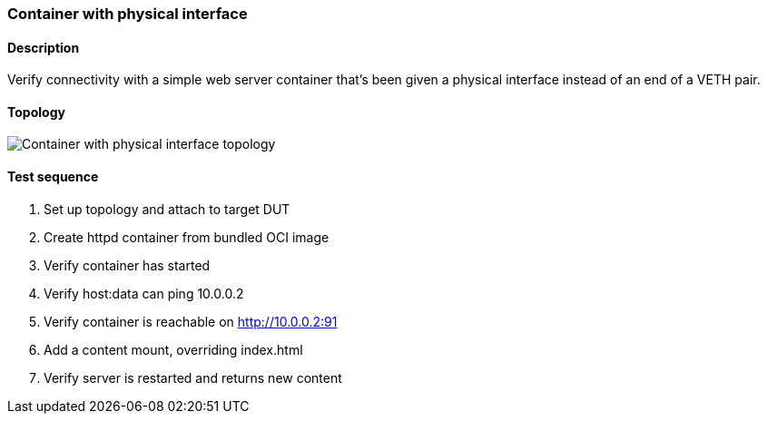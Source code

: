 === Container with physical interface
==== Description
Verify connectivity with a simple web server container that's been
given a physical interface instead of an end of a VETH pair.

==== Topology
ifdef::topdoc[]
image::{topdoc}../../test/case/infix_containers/container_phys/topology.svg[Container with physical interface topology]
endif::topdoc[]
ifndef::topdoc[]
ifdef::testgroup[]
image::container_phys/topology.svg[Container with physical interface topology]
endif::testgroup[]
ifndef::testgroup[]
image::topology.svg[Container with physical interface topology]
endif::testgroup[]
endif::topdoc[]
==== Test sequence
. Set up topology and attach to target DUT
. Create httpd container from bundled OCI image
. Verify container has started
. Verify host:data can ping 10.0.0.2
. Verify container is reachable on http://10.0.0.2:91
. Add a content mount, overriding index.html
. Verify server is restarted and returns new content


<<<


